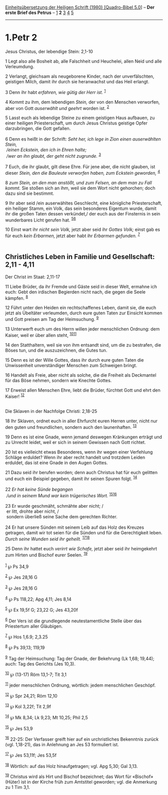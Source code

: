 :PROPERTIES:
:ID:       4413001d-6163-497f-a21d-29c4a3a0cba9
:END:
<<navbar>>
[[../index.html][Einheitsübersetzung der Heiligen Schrift (1980)
[Quadro-Bibel 5.0]]] -- *Der erste Brief des Petrus* --
[[file:1.Petr_1.html][1]] *2* [[file:1.Petr_3.html][3]]
[[file:1.Petr_4.html][4]] [[file:1.Petr_5.html][5]]

--------------

* 1.Petr 2
  :PROPERTIES:
  :CUSTOM_ID: petr-2
  :END:

<<verses>>

<<v1>>
**** Jesus Christus, der lebendige Stein: 2,1-10
     :PROPERTIES:
     :CUSTOM_ID: jesus-christus-der-lebendige-stein-21-10
     :END:
1 Legt also alle Bosheit ab, alle Falschheit und Heuchelei, allen Neid
und alle Verleumdung.

<<v2>>
2 Verlangt, gleichsam als neugeborene Kinder, nach der unverfälschten,
geistigen Milch, damit ihr durch sie heranwachst und das Heil erlangt.

<<v3>>
3 Denn ihr habt /erfahren, wie gütig der Herr ist./ ^{[[#fn1][1]]}

<<v4>>
4 Kommt zu ihm, dem lebendigen /Stein,/ der von den Menschen verworfen,
aber von Gott /auserwählt und geehrt/ worden ist. ^{[[#fn2][2]]}

<<v5>>
5 Lasst euch als lebendige Steine zu einem geistigen Haus aufbauen, zu
einer heiligen Priesterschaft, um durch Jesus Christus geistige Opfer
darzubringen, die Gott gefallen.\\
\\

<<v6>>
6 Denn es heißt in der Schrift: /Seht her, ich lege in Zion einen
auserwählten Stein,/ /\\
 /einen Eckstein, den ich in Ehren halte;/ /\\
 /wer an ihn glaubt, der geht nicht zugrunde./ ^{[[#fn3][3]]}\\
\\

<<v7>>
7 Euch, die ihr glaubt, gilt diese Ehre. Für jene aber, die nicht
glauben, ist dieser /Stein, den die Bauleute verworfen haben, zum
Eckstein geworden,/ ^{[[#fn4][4]]}

<<v8>>
8 /zum Stein, an den man anstößt, und zum Felsen, an dem man zu Fall
kommt./ Sie stoßen sich an ihm, weil sie dem Wort nicht gehorchen; doch
dazu sind sie bestimmt.

<<v9>>
9 Ihr aber seid /ein auserwähltes Geschlecht, eine königliche
Priesterschaft, ein heiliger Stamm, ein Volk, das sein besonderes
Eigentum wurde, damit ihr die großen Taten dessen verkündet,/ der euch
aus der Finsternis in sein wunderbares Licht gerufen hat.
^{[[#fn5][5]][[#fn6][6]]}

<<v10>>
10 Einst wart ihr /nicht sein Volk,/ jetzt aber seid ihr /Gottes Volk;/
einst gab es für euch /kein Erbarmen,/ jetzt aber habt ihr /Erbarmen
gefunden./ ^{[[#fn7][7]]}\\
\\

<<v11>>
** Christliches Leben in Familie und Gesellschaft: 2,11 - 4,11
   :PROPERTIES:
   :CUSTOM_ID: christliches-leben-in-familie-und-gesellschaft-211---411
   :END:
**** Der Christ im Staat: 2,11-17
     :PROPERTIES:
     :CUSTOM_ID: der-christ-im-staat-211-17
     :END:
11 Liebe Brüder, da ihr Fremde und Gäste seid in dieser Welt, ermahne
ich euch: Gebt den irdischen Begierden nicht nach, die gegen die Seele
kämpfen. ^{[[#fn8][8]]}

<<v12>>
12 Führt unter den Heiden ein rechtschaffenes Leben, damit sie, die euch
jetzt als Übeltäter verleumden, durch eure guten Taten zur Einsicht
kommen und Gott preisen am Tag der Heimsuchung. ^{[[#fn9][9]]}

<<v13>>
13 Unterwerft euch um des Herrn willen jeder menschlichen Ordnung: dem
Kaiser, weil er über allen steht, ^{[[#fn10][10]][[#fn11][11]]}

<<v14>>
14 den Statthaltern, weil sie von ihm entsandt sind, um die zu
bestrafen, die Böses tun, und die auszuzeichnen, die Gutes tun.

<<v15>>
15 Denn es ist der Wille Gottes, dass ihr durch eure guten Taten die
Unwissenheit unverständiger Menschen zum Schweigen bringt.

<<v16>>
16 Handelt als Freie, aber nicht als solche, die die Freiheit als
Deckmantel für das Böse nehmen, sondern wie Knechte Gottes.

<<v17>>
17 Erweist allen Menschen Ehre, liebt die Brüder, fürchtet Gott und ehrt
den Kaiser! ^{[[#fn12][12]]}\\
\\

<<v18>>
**** Die Sklaven in der Nachfolge Christi: 2,18-25
     :PROPERTIES:
     :CUSTOM_ID: die-sklaven-in-der-nachfolge-christi-218-25
     :END:
18 Ihr Sklaven, ordnet euch in aller Ehrfurcht euren Herren unter, nicht
nur den guten und freundlichen, sondern auch den launenhaften.
^{[[#fn13][13]]}

<<v19>>
19 Denn es ist eine Gnade, wenn jemand deswegen Kränkungen erträgt und
zu Unrecht leidet, weil er sich in seinem Gewissen nach Gott richtet.

<<v20>>
20 Ist es vielleicht etwas Besonderes, wenn ihr wegen einer Verfehlung
Schläge erduldet? Wenn ihr aber recht handelt und trotzdem Leiden
erduldet, das ist eine Gnade in den Augen Gottes.

<<v21>>
21 Dazu seid ihr berufen worden; denn auch Christus hat für euch
gelitten und euch ein Beispiel gegeben, damit ihr seinen Spuren folgt.
^{[[#fn14][14]]}\\
\\

<<v22>>
22 /Er hat keine Sünde begangen/ /\\
 /und in seinem Mund war kein trügerisches Wort./
^{[[#fn15][15]][[#fn16][16]]}\\
\\

<<v23>>
23 Er wurde geschmäht, schmähte aber nicht; /\\
 er litt, drohte aber nicht, /\\
 sondern überließ seine Sache dem gerechten Richter.\\
\\

<<v24>>
24 Er hat unsere Sünden mit seinem Leib auf das Holz des Kreuzes
getragen, damit wir tot seien für die Sünden und für die Gerechtigkeit
leben. /Durch seine Wunden seid ihr geheilt./
^{[[#fn17][17]][[#fn18][18]]}

<<v25>>
25 Denn ihr hattet euch /verirrt wie Schafe,/ jetzt aber seid ihr
heimgekehrt zum Hirten und Bischof eurer Seelen. ^{[[#fn19][19]]}\\
\\

^{[[#fnm1][1]]} ℘ Ps 34,9

^{[[#fnm2][2]]} ℘ Jes 28,16 G

^{[[#fnm3][3]]} ℘ Jes 28,16 G

^{[[#fnm4][4]]} ℘ Ps 118,22; Apg 4,11; Jes 8,14

^{[[#fnm5][5]]} ℘ Ex 19,5f G; 23,22 G; Jes 43,20f

^{[[#fnm6][6]]} Der Vers ist die grundlegende neutestamentliche Stelle
über das Priestertum aller Gläubigen.

^{[[#fnm7][7]]} ℘ Hos 1,6.9; 2,3.25

^{[[#fnm8][8]]} ℘ Ps 39,13; 119,19

^{[[#fnm9][9]]} Tag der Heimsuchung: Tag der Gnade, der Bekehrung (Lk
1,68; 19,44); auch: Tag des Gerichts (Jes 10,3).

^{[[#fnm10][10]]} ℘ (13-17) Röm 13,1-7; Tit 3,1

^{[[#fnm11][11]]} jeder menschlichen Ordnung, wörtlich: jedem
menschlichen Geschöpf.

^{[[#fnm12][12]]} ℘ Spr 24,21; Röm 12,10

^{[[#fnm13][13]]} ℘ Kol 3,22f; Tit 2,9f

^{[[#fnm14][14]]} ℘ Mk 8,34; Lk 9,23; Mt 10,25; Phil 2,5

^{[[#fnm15][15]]} ℘ Jes 53,9

^{[[#fnm16][16]]} 22-25: Der Verfasser greift hier auf ein
urchristliches Bekenntnis zurück (vgl. 1,18-21), das in Anlehnung an Jes
53 formuliert ist.

^{[[#fnm17][17]]} ℘ Jes 53,11f; Jes 53,5f

^{[[#fnm18][18]]} Wörtlich: auf das Holz hinaufgetragen; vgl. Apg 5,30;
Gal 3,13.

^{[[#fnm19][19]]} Christus wird als Hirt und Bischof bezeichnet; das
Wort für «Bischof» (Hüter) ist in der Kirche früh zum Amtstitel
geworden; vgl. die Anmerkung zu 1 Tim 3,1.
